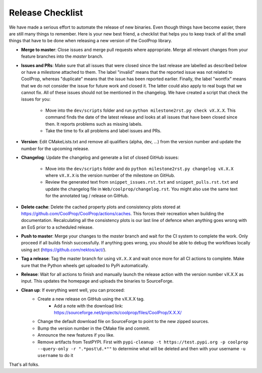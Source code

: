 .. _release:

******************
Release Checklist
******************

We have made a serious effort to automate the release of new binaries. Even
though things have become easier, there are still many things to remember.
Here is your new best friend, a checklist that helps you to keep track of
all the small things that have to be done when releasing a new version of
the CoolProp library. 

* **Merge to master**: Close issues and merge pull requests where
  appropriate. Merge all relevant changes from your feature branches into
  the *master* branch.
* **Issues and PRs**: Make sure that all issues that were closed since the last
  release are labelled as described below or have a milestone attached to
  them. The label "invalid" means that the reported
  issue was not related to CoolProp, whereas "duplicate" means that the
  issue has been reported earlier. Finally, the label "wontfix" means that
  we do not consider the issue for future work and closed it. The latter
  could also apply to real bugs that we cannot fix. All of these issues
  should not be mentioned in the changelog. We have created a script that
  check the issues for you: 
  
    - Move into the ``dev/scripts`` folder and run ``python milestone2rst.py check vX.X.X``. This command finds the date of the latest release and looks at all issues that have been closed since then. It reports problems such as missing labels.
    - Take the time to fix all problems and label issues and PRs.

* **Version**: Edit CMakeLists.txt and remove all qualifiers (alpha, dev,
  ...) from the version number and update the number for the upcoming
  release.
* **Changelog**: Update the changelog and generate a list of closed GitHub
  issues: 
  
    - Move into the ``dev/scripts`` folder and do ``python milestone2rst.py changelog vX.X.X`` where ``vX.X.X`` is the version number of the milestone on GitHub.
    - Review the generated text from ``snippet_issues.rst.txt`` and ``snippet_pulls.rst.txt`` and update the changelog file in ``Web/coolprop/changelog.rst``. You might also use the same text for the annotated tag / release on GitHub.
* **Delete cache**: Delete the cached property plots and consistency plots stored
  at https://github.com/CoolProp/CoolProp/actions/caches. This forces their 
  recreation when building the documentation. Recalculating all the consistency
  plots is our last line of defence when anything goes wrong with an EoS prior
  to a scheduled release.    
* **Push to master**: Merge your changes to the *master* branch and wait for the 
  CI system to complete the work. Only proceed if all builds finish successfully.
  If anything goes wrong, you should be able to debug the workflows locally
  using act (https://github.com/nektos/act/).
* **Tag a release**: Tag the master branch for using ``vX.X.X`` and wait once more 
  for all CI actions to complete. Make sure that the Python wheels get uploaded 
  to PyPi automatically.
* **Release**: Wait for all actions to finish and manually launch the release action
  with the version number vX.X.X as input. This updates the homepage and uploads the
  binaries to SourceForge. 
* **Clean up**: If everything went well, you can proceed: 
    - Create a new release on GitHub using the vX.X.X tag. 
	  - Add a note with the download link: https://sourceforge.net/projects/coolprop/files/CoolProp/X.X.X/
    - Change the default download file on SourceForge to point to the new
      zipped sources.
    - Bump the version number in the CMake file and commit.
    - Announce the new features if you like.
    - Remove artifacts from TestPYPI. First with ``pypi-cleanup -t https://test.pypi.org -p coolprop --query-only -r ".*post\d.*""`` to determine what will be deleted and then with your username ``-u username`` to do it

That's all folks.
